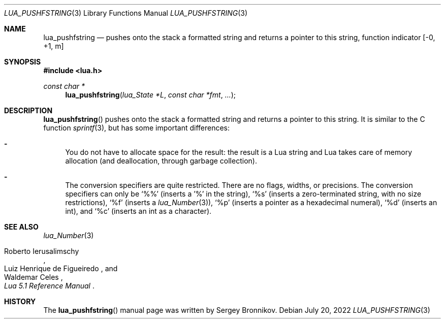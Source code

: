 .Dd $Mdocdate: July 20 2022 $
.Dt LUA_PUSHFSTRING 3
.Os
.Sh NAME
.Nm lua_pushfstring
.Nd pushes onto the stack a formatted string and returns a pointer to this string, function indicator
.Bq -0, +1, m
.Sh SYNOPSIS
.In lua.h
.Ft const char *
.Fn lua_pushfstring "lua_State *L" "const char *fmt" "..."
.Sh DESCRIPTION
.Fn lua_pushfstring
pushes onto the stack a formatted string and returns a pointer to this string.
It is similar to the C function
.Xr sprintf 3 ,
but has some important differences:
.Bl -hyphen
.It
You do not have to allocate space for the result: the result is a Lua string
and Lua takes care of memory allocation (and deallocation, through garbage
collection).
.It
The conversion specifiers are quite restricted.
There are no flags, widths, or precisions.
The conversion specifiers can only be
.Sq %%
.Pq inserts a '%' in the string ,
.Sq %s
.Pq inserts a zero-terminated string, with no size restrictions ,
.Sq %f
.Pq inserts a Xr lua_Number 3 ,
.Sq %p
.Pq inserts a pointer as a hexadecimal numeral ,
.Sq %d
.Pq inserts an int ,
and
.Sq %c
.Pq inserts an int as a character .
.El
.Sh SEE ALSO
.Xr lua_Number 3
.Rs
.%A Roberto Ierusalimschy
.%A Luiz Henrique de Figueiredo
.%A Waldemar Celes
.%T Lua 5.1 Reference Manual
.Re
.Sh HISTORY
The
.Fn lua_pushfstring
manual page was written by Sergey Bronnikov.
